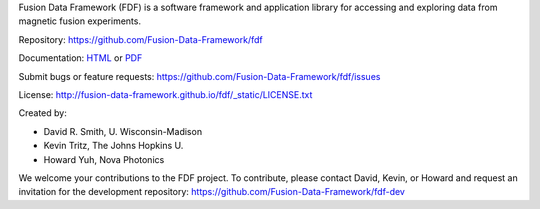 Fusion Data Framework (FDF) is a software framework and application library for accessing and exploring data from magnetic fusion experiments.

Repository: https://github.com/Fusion-Data-Framework/fdf

Documentation: 
`HTML <http://fusion-data-framework.github.io/fdf/>`_ or 
`PDF <http://fusion-data-framework.github.io/fdf/_static/FusionDataFramework.pdf>`_

Submit bugs or feature requests: https://github.com/Fusion-Data-Framework/fdf/issues

License: http://fusion-data-framework.github.io/fdf/_static/LICENSE.txt

Created by:

* David R. Smith, U. Wisconsin-Madison
* Kevin Tritz, The Johns Hopkins U.
* Howard Yuh, Nova Photonics


We welcome your contributions to the FDF project. To contribute, please contact David, Kevin, or Howard and request an invitation for the development repository: https://github.com/Fusion-Data-Framework/fdf-dev

